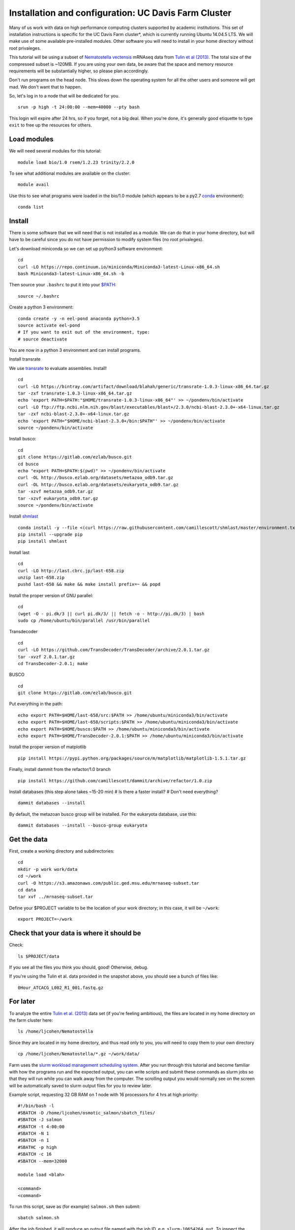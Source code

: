 ===================================================
Installation and configuration: UC Davis Farm Cluster
===================================================

Many of us work with data on high performance computing clusters supported by academic institutions. This set of installation instructions is specific for the UC Davis Farm cluster*, which is currently running Ubuntu 14.04.5 LTS. We will make use of some available pre-installed modules. Other software you will need to install in your home directory without root privaleges.

This tutorial will be using a subset of `Nematostella vectensis <https://en.wikipedia.org/wiki/Starlet_sea_anemone>`__ mRNAseq data from `Tulin et al (2013) <http://evodevojournal.biomedcentral.com/articles/10.1186/2041-9139-4-16>`__. The total size of the compressed subset is ~120MB. If you are using your own data, be aware that the space and memory resource requirements will be substantially higher, so please plan accordingly.

Don't run programs on the head node. This slows down the operating system for all the other users and someone will get mad. We don't want that to happen. 

So, let's log in to a node that will be dedicated for you.

::

    srun -p high -t 24:00:00 --mem=40000 --pty bash

This login will expire after 24 hrs, so if you forget, not a big deal. When you're done, it's generally good etiquette to type ``exit`` to free up the resources for others.

Load modules
----------------

We will need several modules for this tutorial:

::

    module load bio/1.0 rsem/1.2.23 trinity/2.2.0
    

To see what additional modules are available on the cluster:

::

    module avail

Use this to see what programs were loaded in the bio/1.0 module (which appears to be a py2.7 `conda <http://conda.pydata.org/docs/using/using.html>`__ environment):

::

    conda list
    
Install
--------

There is some software that we will need that is not installed as a module. We can do that in your home directory, but will have to be careful since you do not have permission to modify system files (no root privaleges). 

Let's download miniconda so we can set up python3 software environment:

::

    cd
    curl -LO https://repo.continuum.io/miniconda/Miniconda3-latest-Linux-x86_64.sh
    bash Miniconda3-latest-Linux-x86_64.sh -b

Then source your ``.bashrc`` to put it into your `$PATH <http://unix.stackexchange.com/questions/26047/how-to-correctly-add-a-path-to-path>`__:

::

    source ~/.bashrc

Create a python 3 environment:

::

    conda create -y -n eel-pond anaconda python=3.5
    source activate eel-pond
    # If you want to exit out of the environment, type:
    # source deactivate

You are now in a python 3 environment and can install programs.

Install transrate

We use `transrate <http://hibberdlab.com/transrate/getting_started.html>`__
to evaluate assemblies.  Install!

::

  cd
  curl -LO https://bintray.com/artifact/download/blahah/generic/transrate-1.0.3-linux-x86_64.tar.gz
  tar -zxf transrate-1.0.3-linux-x86_64.tar.gz
  echo 'export PATH=$PATH:"$HOME/transrate-1.0.3-linux-x86_64"' >> ~/pondenv/bin/activate
  curl -LO ftp://ftp.ncbi.nlm.nih.gov/blast/executables/blast+/2.3.0/ncbi-blast-2.3.0+-x64-linux.tar.gz
  tar -zxf ncbi-blast-2.3.0+-x64-linux.tar.gz
  echo 'export PATH="$HOME/ncbi-blast-2.3.0+/bin:$PATH"' >> ~/pondenv/bin/activate
  source ~/pondenv/bin/activate

Install busco:

::

  cd
  git clone https://gitlab.com/ezlab/busco.git
  cd busco
  echo "export PATH=$PATH:$(pwd)" >> ~/pondenv/bin/activate
  curl -OL http://busco.ezlab.org/datasets/metazoa_odb9.tar.gz
  curl -OL http://busco.ezlab.org/datasets/eukaryota_odb9.tar.gz
  tar -xzvf metazoa_odb9.tar.gz 
  tar -xzvf eukaryota_odb9.tar.gz
  source ~/pondenv/bin/activate
  
Install `shmlast <https://github.com/camillescott/shmlast>`__

::

    conda install -y --file <(curl https://raw.githubusercontent.com/camillescott/shmlast/master/environment.txt)
    pip install --upgrade pip
    pip install shmlast

Install last

::

    cd
    curl -LO http://last.cbrc.jp/last-658.zip
    unzip last-658.zip
    pushd last-658 && make && make install prefix=~ && popd

Install the proper version of GNU parallel:

::

    cd 
    (wget -O - pi.dk/3 || curl pi.dk/3/ || fetch -o - http://pi.dk/3) | bash
    sudo cp /home/ubuntu/bin/parallel /usr/bin/parallel

Transdecoder

::

    cd
    curl -LO https://github.com/TransDecoder/TransDecoder/archive/2.0.1.tar.gz
    tar -xvzf 2.0.1.tar.gz
    cd TransDecoder-2.0.1; make
    
BUSCO

::

    cd
    git clone https://gitlab.com/ezlab/busco.git

Put everything in the path:

::

    echo export PATH=$HOME/last-658/src:$PATH >> /home/ubuntu/miniconda3/bin/activate
    echo export PATH=$HOME/last-658/scripts:$PATH >> /home/ubuntu/miniconda3/bin/activate
    echo export PATH=$HOME/busco:$PATH >> /home/ubuntu/miniconda3/bin/activate
    echo export PATH=$HOME/TransDecoder-2.0.1:$PATH >> /home/ubuntu/miniconda3/bin/activate

Install the proper version of matplotlib

::

    pip install https://pypi.python.org/packages/source/m/matplotlib/matplotlib-1.5.1.tar.gz

Finally, install dammit from the refactor/1.0 branch

::

    pip install https://github.com/camillescott/dammit/archive/refactor/1.0.zip
    
Install databases (this step alone takes ~15-20 min)
# Is there a faster install?
# Don't need everything?

::

    dammit databases --install

By default, the metazoan busco group will be installed. For the eukaryota database, use this:

::

    dammit databases --install --busco-group eukaryota


Get the data
-----------------------------

First, create a working directory and subdirectories:

::

    cd
    mkdir -p work work/data
    cd ~/work
    curl -O https://s3.amazonaws.com/public.ged.msu.edu/mrnaseq-subset.tar
    cd data
    tar xvf ../mrnaseq-subset.tar

Define your $PROJECT variable to be the location of your work
directory; in this case, it will be ``~/work``:

::

    export PROJECT=~/work

Check that your data is where it should be
------------------------------------------

Check::

   ls $PROJECT/data

If you see all the files you think you should, good!  Otherwise, debug.

If you're using the Tulin et al. data provided in the snapshot above,
you should see a bunch of files like::

   0Hour_ATCACG_L002_R1_001.fastq.gz
   
For later
----------
   
To analyze the entire `Tulin et al. (2013) <http://evodevojournal.biomedcentral.com/articles/10.1186/2041-9139-4-16>`__ data set (if you're feeling ambitious), the files are located in my home directory on the farm cluster here:
 
::
 
    ls /home/ljcohen/Nematostella

Since they are located in my home directory, and thus read only to you, you will need to copy them to your own directory

::

    cp /home/ljcohen/Nematostella/*.gz ~/work/data/

Farm uses the `slurm workload management scheduling system <https://slurm.schedmd.com/sbatch.html>`__.  After you run through this tutorial and become familiar with how the programs run and the expected output, you can write scripts and submit these commands as slurm jobs so that they will run while you can walk away from the computer. The scrolling output you would normally see on the screen will be automatically saved to slurm output files for you to review later.

Example script, requesting 32 GB RAM on 1 node with 16 processors for 4 hrs at high priority: 

::

        #!/bin/bash -l
        #SBATCH -D /home/ljcohen/osmotic_salmon/sbatch_files/
        #SBATCH -J salmon
        #SBATCH -t 4:00:00
        #SBATCH -N 1
        #SBATCH -n 1
        #SBATHC -p high
        #SBATCH -c 16
        #SBATCH --mem=32000
        
        module load <blah>
        
        <command>
        <command>

To run this script, save as (for example) ``salmon.sh`` then submit:

::

       sbatch salmon.sh
       
After the job finished, it will produce an output file named with the job ID, e.g. ``slurm-10654264.out``. To inspect the status of the job, type this:

::

        watch squeue -u ljcohen

References
-------------
* https://wiki.cse.ucdavis.edu/support/systems/farm
* https://github.com/WhiteheadLab/Lab_Wiki/wiki/Using-the-farm-cluster
* https://github.com/RILAB/lab-docs/wiki/Using-Farm

Disclaimer*
-------------

While this set of instructions is moderately relevant to other cluster hpc systems, you will likely need to make modifications. We encourage you to contact your hpc administrators for assistance if you have questions. They are generally friendly people and like to hear from users. :) They will be able to provide helpful suggestions for how to get software running on your hpc system.




Next: :doc:`1-quality`

